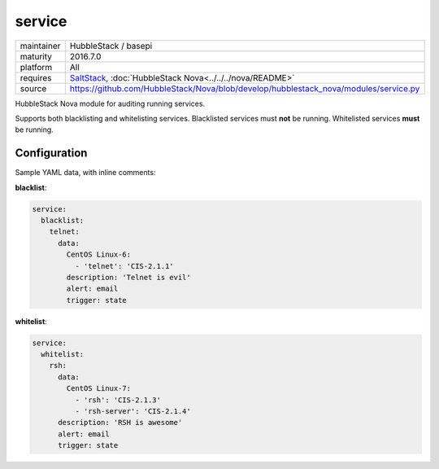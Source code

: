 service
-------

==========  ====================
maintainer  HubbleStack / basepi
maturity    2016.7.0
platform    All
requires    SaltStack_, :doc:`HubbleStack Nova<../../../nova/README>`
source      https://github.com/HubbleStack/Nova/blob/develop/hubblestack_nova/modules/service.py
==========  ====================

.. _SaltStack: https://saltstack.com

HubbleStack Nova module for auditing running services.

Supports both blacklisting and whitelisting services. Blacklisted services must
**not** be running. Whitelisted services **must** be running.

Configuration
~~~~~~~~~~~~~

Sample YAML data, with inline comments:

**blacklist**:

.. code-block:: yaml

    service:
      blacklist:
        telnet:
          data:
            CentOS Linux-6:
              - 'telnet': 'CIS-2.1.1'
            description: 'Telnet is evil'
            alert: email
            trigger: state

**whitelist**:

.. code-block:: yaml

    service:
      whitelist:
        rsh:
          data:
            CentOS Linux-7:
              - 'rsh': 'CIS-2.1.3'
              - 'rsh-server': 'CIS-2.1.4'
          description: 'RSH is awesome'
          alert: email
          trigger: state
